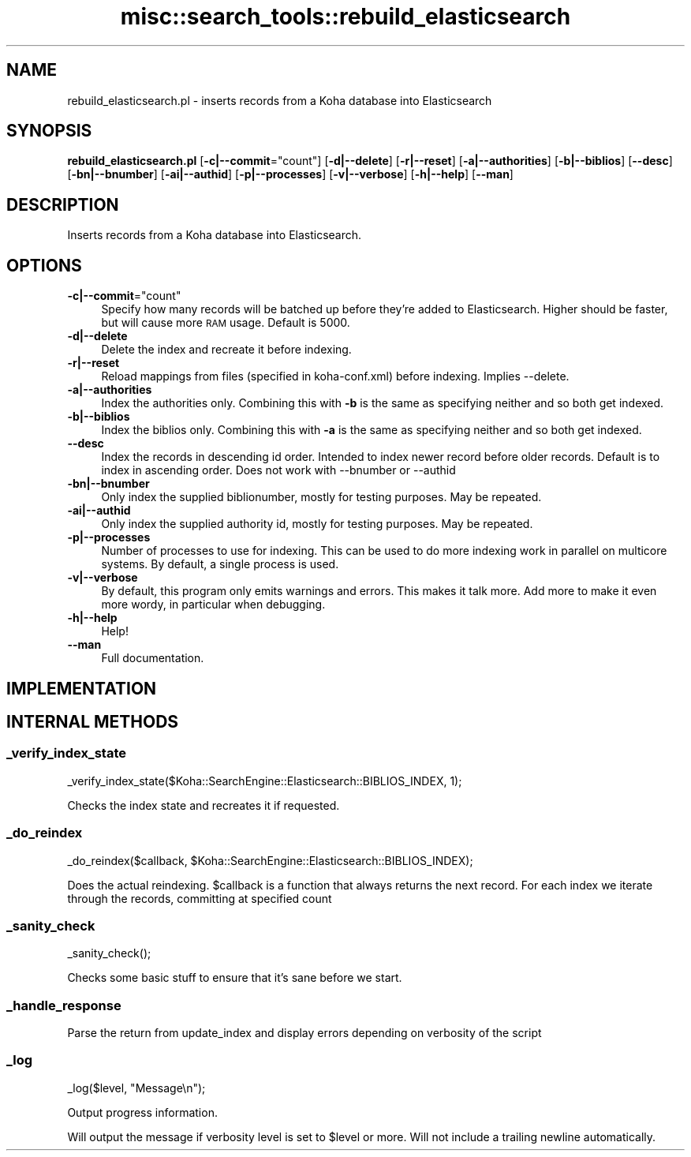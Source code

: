 .\" Automatically generated by Pod::Man 4.10 (Pod::Simple 3.35)
.\"
.\" Standard preamble:
.\" ========================================================================
.de Sp \" Vertical space (when we can't use .PP)
.if t .sp .5v
.if n .sp
..
.de Vb \" Begin verbatim text
.ft CW
.nf
.ne \\$1
..
.de Ve \" End verbatim text
.ft R
.fi
..
.\" Set up some character translations and predefined strings.  \*(-- will
.\" give an unbreakable dash, \*(PI will give pi, \*(L" will give a left
.\" double quote, and \*(R" will give a right double quote.  \*(C+ will
.\" give a nicer C++.  Capital omega is used to do unbreakable dashes and
.\" therefore won't be available.  \*(C` and \*(C' expand to `' in nroff,
.\" nothing in troff, for use with C<>.
.tr \(*W-
.ds C+ C\v'-.1v'\h'-1p'\s-2+\h'-1p'+\s0\v'.1v'\h'-1p'
.ie n \{\
.    ds -- \(*W-
.    ds PI pi
.    if (\n(.H=4u)&(1m=24u) .ds -- \(*W\h'-12u'\(*W\h'-12u'-\" diablo 10 pitch
.    if (\n(.H=4u)&(1m=20u) .ds -- \(*W\h'-12u'\(*W\h'-8u'-\"  diablo 12 pitch
.    ds L" ""
.    ds R" ""
.    ds C` ""
.    ds C' ""
'br\}
.el\{\
.    ds -- \|\(em\|
.    ds PI \(*p
.    ds L" ``
.    ds R" ''
.    ds C`
.    ds C'
'br\}
.\"
.\" Escape single quotes in literal strings from groff's Unicode transform.
.ie \n(.g .ds Aq \(aq
.el       .ds Aq '
.\"
.\" If the F register is >0, we'll generate index entries on stderr for
.\" titles (.TH), headers (.SH), subsections (.SS), items (.Ip), and index
.\" entries marked with X<> in POD.  Of course, you'll have to process the
.\" output yourself in some meaningful fashion.
.\"
.\" Avoid warning from groff about undefined register 'F'.
.de IX
..
.nr rF 0
.if \n(.g .if rF .nr rF 1
.if (\n(rF:(\n(.g==0)) \{\
.    if \nF \{\
.        de IX
.        tm Index:\\$1\t\\n%\t"\\$2"
..
.        if !\nF==2 \{\
.            nr % 0
.            nr F 2
.        \}
.    \}
.\}
.rr rF
.\" ========================================================================
.\"
.IX Title "misc::search_tools::rebuild_elasticsearch 3pm"
.TH misc::search_tools::rebuild_elasticsearch 3pm "2023-11-09" "perl v5.28.1" "User Contributed Perl Documentation"
.\" For nroff, turn off justification.  Always turn off hyphenation; it makes
.\" way too many mistakes in technical documents.
.if n .ad l
.nh
.SH "NAME"
rebuild_elasticsearch.pl \- inserts records from a Koha database into Elasticsearch
.SH "SYNOPSIS"
.IX Header "SYNOPSIS"
\&\fBrebuild_elasticsearch.pl\fR
[\fB\-c|\-\-commit\fR=\f(CW\*(C`count\*(C'\fR]
[\fB\-d|\-\-delete\fR]
[\fB\-r|\-\-reset\fR]
[\fB\-a|\-\-authorities\fR]
[\fB\-b|\-\-biblios\fR]
[\fB\-\-desc\fR]
[\fB\-bn|\-\-bnumber\fR]
[\fB\-ai|\-\-authid\fR]
[\fB\-p|\-\-processes\fR]
[\fB\-v|\-\-verbose\fR]
[\fB\-h|\-\-help\fR]
[\fB\-\-man\fR]
.SH "DESCRIPTION"
.IX Header "DESCRIPTION"
Inserts records from a Koha database into Elasticsearch.
.SH "OPTIONS"
.IX Header "OPTIONS"
.ie n .IP "\fB\-c|\-\-commit\fR=""count""" 4
.el .IP "\fB\-c|\-\-commit\fR=\f(CWcount\fR" 4
.IX Item "-c|--commit=count"
Specify how many records will be batched up before they're added to Elasticsearch.
Higher should be faster, but will cause more \s-1RAM\s0 usage. Default is 5000.
.IP "\fB\-d|\-\-delete\fR" 4
.IX Item "-d|--delete"
Delete the index and recreate it before indexing.
.IP "\fB\-r|\-\-reset\fR" 4
.IX Item "-r|--reset"
Reload mappings from files (specified in koha\-conf.xml) before indexing.
Implies \-\-delete.
.IP "\fB\-a|\-\-authorities\fR" 4
.IX Item "-a|--authorities"
Index the authorities only. Combining this with \fB\-b\fR is the same as
specifying neither and so both get indexed.
.IP "\fB\-b|\-\-biblios\fR" 4
.IX Item "-b|--biblios"
Index the biblios only. Combining this with \fB\-a\fR is the same as
specifying neither and so both get indexed.
.IP "\fB\-\-desc\fR" 4
.IX Item "--desc"
Index the records in descending id order. Intended to index newer record before older records.
Default is to index in ascending order.
Does not work with \-\-bnumber or \-\-authid
.IP "\fB\-bn|\-\-bnumber\fR" 4
.IX Item "-bn|--bnumber"
Only index the supplied biblionumber, mostly for testing purposes. May be
repeated.
.IP "\fB\-ai|\-\-authid\fR" 4
.IX Item "-ai|--authid"
Only index the supplied authority id, mostly for testing purposes. May be
repeated.
.IP "\fB\-p|\-\-processes\fR" 4
.IX Item "-p|--processes"
Number of processes to use for indexing. This can be used to do more indexing
work in parallel on multicore systems. By default, a single process is used.
.IP "\fB\-v|\-\-verbose\fR" 4
.IX Item "-v|--verbose"
By default, this program only emits warnings and errors. This makes it talk
more. Add more to make it even more wordy, in particular when debugging.
.IP "\fB\-h|\-\-help\fR" 4
.IX Item "-h|--help"
Help!
.IP "\fB\-\-man\fR" 4
.IX Item "--man"
Full documentation.
.SH "IMPLEMENTATION"
.IX Header "IMPLEMENTATION"
.SH "INTERNAL METHODS"
.IX Header "INTERNAL METHODS"
.SS "_verify_index_state"
.IX Subsection "_verify_index_state"
.Vb 1
\&    _verify_index_state($Koha::SearchEngine::Elasticsearch::BIBLIOS_INDEX, 1);
.Ve
.PP
Checks the index state and recreates it if requested.
.SS "_do_reindex"
.IX Subsection "_do_reindex"
.Vb 1
\&    _do_reindex($callback, $Koha::SearchEngine::Elasticsearch::BIBLIOS_INDEX);
.Ve
.PP
Does the actual reindexing. \f(CW$callback\fR is a function that always returns the next record.
For each index we iterate through the records, committing at specified count
.SS "_sanity_check"
.IX Subsection "_sanity_check"
.Vb 1
\&    _sanity_check();
.Ve
.PP
Checks some basic stuff to ensure that it's sane before we start.
.SS "_handle_response"
.IX Subsection "_handle_response"
Parse the return from update_index and display errors depending on verbosity of the script
.SS "_log"
.IX Subsection "_log"
.Vb 1
\&    _log($level, "Message\en");
.Ve
.PP
Output progress information.
.PP
Will output the message if verbosity level is set to \f(CW$level\fR or more. Will not
include a trailing newline automatically.
